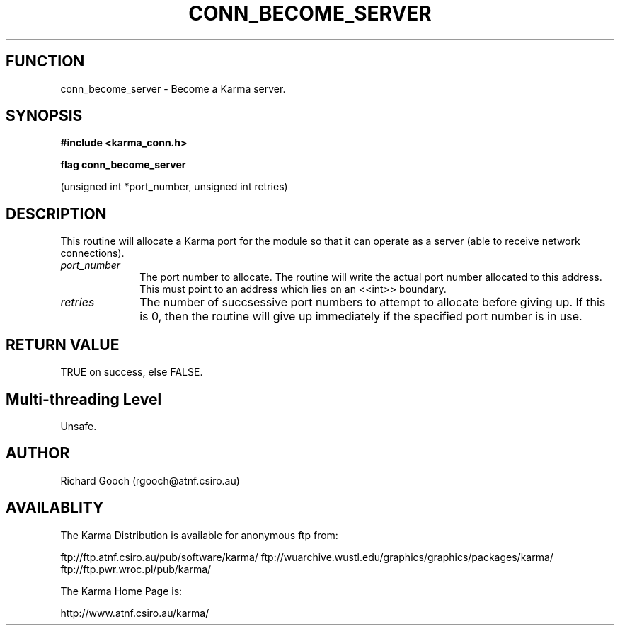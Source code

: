 .TH CONN_BECOME_SERVER 3 "13 Nov 2005" "Karma Distribution"
.SH FUNCTION
conn_become_server \- Become a Karma server.
.SH SYNOPSIS
.B #include <karma_conn.h>
.sp
.B flag conn_become_server
.sp
(unsigned int *port_number, unsigned int retries)
.SH DESCRIPTION
This routine will allocate a Karma port for the module so that it
can operate as a server (able to receive network connections).
.IP \fIport_number\fP 1i
The port number to allocate. The routine will write the
actual port number allocated to this address. This must point to an address
which lies on an <<int>> boundary.
.IP \fIretries\fP 1i
The number of succsessive port numbers to attempt to allocate
before giving up. If this is 0, then the routine will give up immediately
if the specified port number is in use.
.SH RETURN VALUE
TRUE on success, else FALSE.
.SH Multi-threading Level
Unsafe.
.SH AUTHOR
Richard Gooch (rgooch@atnf.csiro.au)
.SH AVAILABLITY
The Karma Distribution is available for anonymous ftp from:

ftp://ftp.atnf.csiro.au/pub/software/karma/
ftp://wuarchive.wustl.edu/graphics/graphics/packages/karma/
ftp://ftp.pwr.wroc.pl/pub/karma/

The Karma Home Page is:

http://www.atnf.csiro.au/karma/
